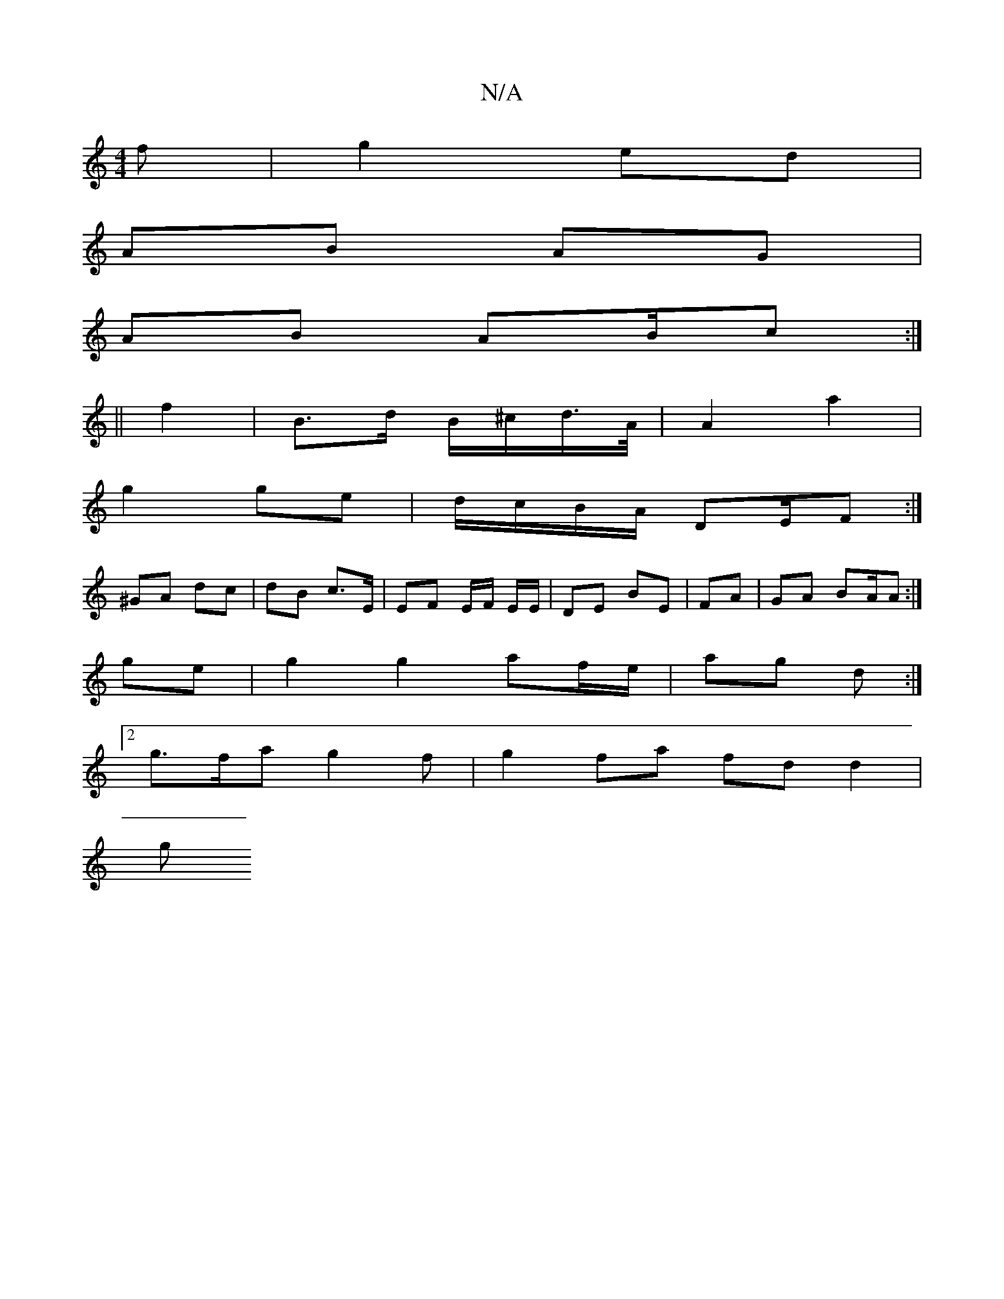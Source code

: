 X:1
T:N/A
M:4/4
R:N/A
K:Cmajor
/f | g2 ed |
AB AG |
AB AB/c :|
||
f2 | B>d B/^c/d/>A/ | A2 a2 |
g2 ge | d/c/B/A/ DE/F :|
^GA dc | dB c>E | EF E/F/ E/E/ |DE BE | FA | GA- BA/A :|
ge |g2 g2 af/e/|ag d :|
[2 g>fa g2f | g2 fa fd d2 |
g